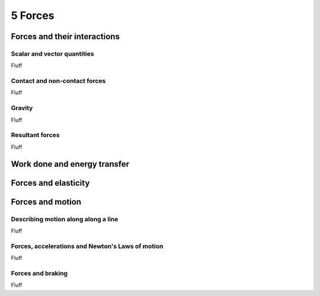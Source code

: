 5 Forces
########

Forces and their interactions
*****************************

Scalar and vector quantities
============================

Fluff

Contact and non-contact forces
==============================

Fluff

Gravity
=======

Fluff

Resultant forces
================

Fluff

Work done and energy transfer
*****************************

Forces and elasticity
*********************

Forces and motion
*****************

Describing motion along along a line
====================================

Fluff

Forces, accelerations and Newton's Laws of motion
=================================================

Fluff

Forces and braking
==================

Fluff
